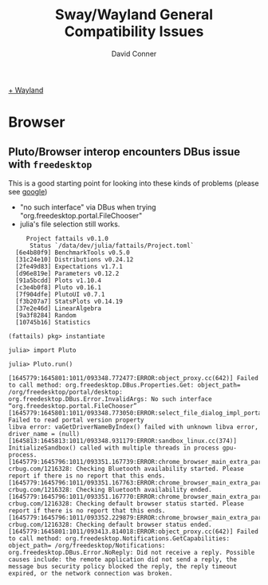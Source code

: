 #+TITLE:     Sway/Wayland General Compatibility Issues
#+AUTHOR:    David Conner
#+EMAIL:     noreply@te.xel.io
#+DESCRIPTION: notes

[[id:f92bb944-0269-47d4-b07c-2bd683e936f2][+ Wayland]]


* Browser

** Pluto/Browser interop encounters DBus issue with =freedesktop=

This is a good starting point for looking into these kinds of problems (please see [[https://www.google.com/search?hl=en&q=%22no%20such%20interface%22%20dbus%20%22org.freedesktop.portal.FileChooser%22][google]])

+ "no such interface" via DBus when trying "org.freedesktop.portal.FileChooser"
+ julia's file selection still works.


#+begin_example
     Project fattails v0.1.0
      Status `/data/dev/julia/fattails/Project.toml`
  [6e4b80f9] BenchmarkTools v0.5.0
  [31c24e10] Distributions v0.24.12
  [2fe49d83] Expectations v1.7.1
  [d96e819e] Parameters v0.12.2
  [91a5bcdd] Plots v1.10.4
  [c3e4b0f8] Pluto v0.16.1
  [7f904dfe] PlutoUI v0.7.1
  [f3b207a7] StatsPlots v0.14.19
  [37e2e46d] LinearAlgebra
  [9a3f8284] Random
  [10745b16] Statistics

(fattails) pkg> instantiate

julia> import Pluto

julia> Pluto.run()

[1645779:1645801:1011/093348.772477:ERROR:object_proxy.cc(642)] Failed to call method: org.freedesktop.DBus.Properties.Get: object_path= /org/freedesktop/portal/desktop: org.freedesktop.DBus.Error.InvalidArgs: No such interface “org.freedesktop.portal.FileChooser”
[1645779:1645801:1011/093348.773050:ERROR:select_file_dialog_impl_portal.cc(243)] Failed to read portal version property
libva error: vaGetDriverNameByIndex() failed with unknown libva error, driver_name = (null)
[1645813:1645813:1011/093348.931179:ERROR:sandbox_linux.cc(374)] InitializeSandbox() called with multiple threads in process gpu-process.
[1645779:1645796:1011/093351.167739:ERROR:chrome_browser_main_extra_parts_metrics.cc(228)] crbug.com/1216328: Checking Bluetooth availability started. Please report if there is no report that this ends.
[1645779:1645796:1011/093351.167763:ERROR:chrome_browser_main_extra_parts_metrics.cc(231)] crbug.com/1216328: Checking Bluetooth availability ended.
[1645779:1645796:1011/093351.167770:ERROR:chrome_browser_main_extra_parts_metrics.cc(234)] crbug.com/1216328: Checking default browser status started. Please report if there is no report that this ends.
[1645779:1645796:1011/093352.229879:ERROR:chrome_browser_main_extra_parts_metrics.cc(238)] crbug.com/1216328: Checking default browser status ended.
[1645779:1645801:1011/093413.814018:ERROR:object_proxy.cc(642)] Failed to call method: org.freedesktop.Notifications.GetCapabilities: object_path= /org/freedesktop/Notifications: org.freedesktop.DBus.Error.NoReply: Did not receive a reply. Possible causes include: the remote application did not send a reply, the message bus security policy blocked the reply, the reply timeout expired, or the network connection was broken.
#+end_example
